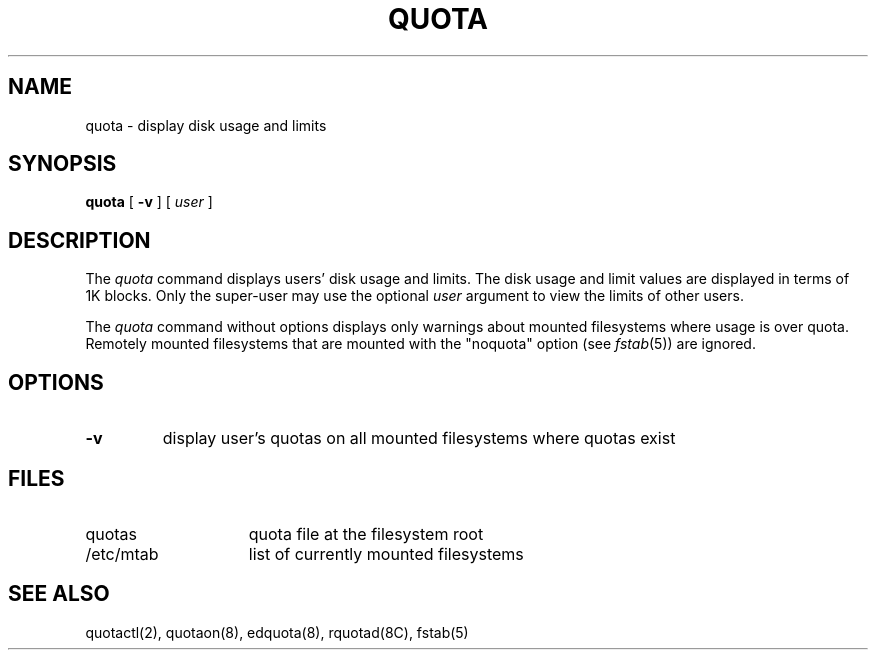 .\" $Copyright: $
.\" Copyright (c) 1984, 1985, 1986, 1987, 1988, 1989, 1990, 1991
.\" Sequent Computer Systems, Inc.   All rights reserved.
.\"  
.\" This software is furnished under a license and may be used
.\" only in accordance with the terms of that license and with the
.\" inclusion of the above copyright notice.   This software may not
.\" be provided or otherwise made available to, or used by, any
.\" other person.  No title to or ownership of the software is
.\" hereby transferred.
...
.V= $Header: quota.1 1.7 1991/07/09 16:44:26 $
.\" @(#)quota.1	1.2 87/02/10 NFSSRC
.\" @(#)quota.1 1.1 86/09/24 SMI; from UCB 4.2
.\" .TH QUOTA 1  "21 August 1985"
.\" .UC 4
.TH QUOTA 1  "\*(V)" "4BSD"
.SH NAME
quota \- display disk usage and limits
.SH SYNOPSIS
.B quota
[
.B \-v
] [
.I user
]
.SH DESCRIPTION
The
.I quota
command displays users' disk usage and limits. 
The disk usage and limit values are displayed in
terms of 1K blocks.
Only the super-user may use the optional
.I user
argument to view the limits of other users.
.LP
The
.I quota
command without options displays only warnings 
about mounted filesystems where usage is over quota.
Remotely mounted filesystems that are mounted with
the "noquota" option
(see 
.IR fstab (5))
are ignored.
.SH OPTIONS
.IP \fB\-v\fP
display user's quotas on all mounted filesystems where quotas exist
.SH FILES
.TP 15
quotas
quota file at the filesystem root
.TP
/etc/mtab
list of currently mounted filesystems
.DT
.SH "SEE ALSO"
quotactl(2), quotaon(8), edquota(8), rquotad(8C), fstab(5)

